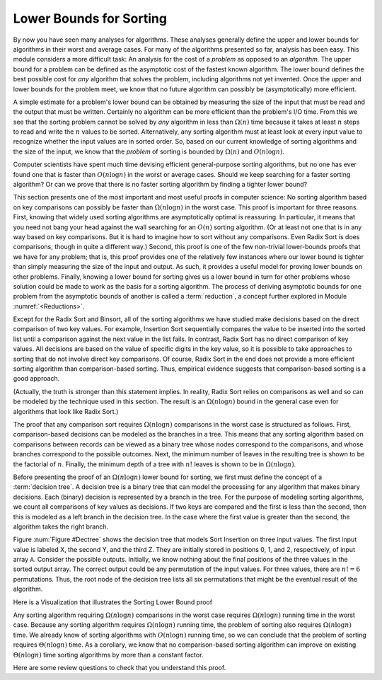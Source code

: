 .. This file is part of the OpenDSA eTextbook project. See
.. http://algoviz.org/OpenDSA for more details.
.. Copyright (c) 2012-2013 by the OpenDSA Project Contributors, and
.. distributed under an MIT open source license.

.. avmetadata::
   :author: Cliff Shaffer
   :requires: analyzing problems; sorting terminology
   :satisfies: sorting lower bound
   :topic: Sorting

.. index:: ! sorting; lower bounds proof

.. odsalink:: AV/Development/SortingLowerBoundCON.css
Lower Bounds for Sorting
========================

By now you have seen many analyses for algorithms.
These analyses generally define the upper and lower bounds for
algorithms in their worst and average cases.
For many of the algorithms presented so far, analysis has been easy.
This module considers a more difficult task: An analysis for
the cost of a *problem* as opposed to an *algorithm*.
The upper bound for a problem can be defined as the asymptotic cost of
the fastest known algorithm.
The lower bound defines the best possible cost for *any*
algorithm that solves the problem, including algorithms not yet
invented.
Once the upper and lower bounds for the problem meet, we know that no
future algorithm can possibly be (asymptotically) more efficient.

A simple estimate for a problem's lower bound can be obtained by
measuring the size of the input that must be read and the output
that must be written.
Certainly no algorithm can be more efficient than the problem's
I/O time.
From this we see that the sorting problem cannot be solved by
*any* algorithm in less than :math:`\Omega(n)` time because it
takes at least :math:`n` steps to read and write the :math:`n` values
to be sorted.
Alternatively, any sorting algorithm must at least look at every input
value to recognize whether the input values are in sorted order.
So, based on our current knowledge of sorting algorithms and the
size of the input, we know that the *problem* of sorting is
bounded by :math:`\Omega(n)` and :math:`O(n \log n)`.

Computer scientists have spent much time devising efficient
general-purpose sorting algorithms, but no one has ever found one
that is faster than :math:`O(n \log n)` in the worst or average
cases.
Should we keep searching for a faster sorting algorithm?
Or can we prove that there is no faster sorting algorithm by finding
a tighter lower bound?

This section presents one of the most important and most useful
proofs in computer science:
No sorting algorithm based on key comparisons can possibly be
faster than :math:`\Omega(n \log n)` in the worst case.
This proof is important for three reasons.
First, knowing that widely used sorting algorithms are asymptotically
optimal is reassuring.
In particular, it means that you need not bang your head against
the wall searching for an :math:`O(n)` sorting algorithm.
(Or at least not one that is in any way based on key comparisons.
But it is hard to imagine how to sort without any comparisons.
Even Radix Sort is does comparisons, though in quite a different way.)
Second, this proof is one of the few non-trivial lower-bounds proofs
that we have for any problem; that is, this proof provides one of the
relatively few instances where our lower bound is tighter than simply
measuring the size of the input and output.
As such, it provides a useful model for proving lower bounds on other
problems.
Finally, knowing a lower bound for sorting gives us a lower
bound in turn for other problems whose solution could be made to work
as the basis for a sorting algorithm.
The process of deriving asymptotic bounds for one problem from the
asymptotic bounds of another is called a :term:`reduction`,
a concept further explored in Module :numref:`<Reductions>`.

Except for the Radix Sort and Binsort, all of the sorting algorithms
we have studied make decisions based on the direct comparison of two
key values.
For example, Insertion Sort sequentially compares the value to be
inserted into the sorted list until a comparison against the next
value in the list fails.
In contrast, Radix Sort has no direct comparison of key values.
All decisions are based on the value of specific digits in the key
value,
so it is possible to take approaches to sorting that do not involve
direct key comparisons.
Of course, Radix Sort in the end does not provide a more efficient
sorting algorithm than comparison-based sorting.
Thus, empirical evidence suggests that comparison-based sorting is a
good approach.

(Actually, the truth is stronger than this statement implies.
In reality, Radix Sort relies on comparisons as well and so can be
modeled by the technique used in this section.
The result is an :math:`\Omega(n \log n)` bound in the general case
even for algorithms that look like Radix Sort.)

The proof that any comparison sort requires :math:`\Omega(n \log n)`
comparisons in the worst case is structured as follows.
First, comparison-based decisions can be modeled as the
branches in a tree.
This means that any sorting algorithm based on comparisons between
records can be viewed as a binary tree whose nodes correspond to the
comparisons, and whose branches correspond to the possible outcomes.
Next, the minimum number of leaves in the resulting tree is
shown to be the factorial of :math:`n`.
Finally, the minimum depth of a tree with :math:`n!` leaves is shown
to be in :math:`\Omega(n \log n)`.

Before presenting the proof of an :math:`\Omega(n \log n)` lower bound
for sorting, we first must define the concept of a
:term:`decision tree`.
A decision tree is a binary tree that can model the processing for any
algorithm that makes binary decisions.
Each (binary) decision is represented by a branch in the tree.
For the purpose of modeling sorting algorithms, we count all
comparisons of key values as decisions.
If two keys are compared and the first is less than the second, then
this is modeled as a left branch in the decision tree.
In the case where the first value is greater than the second, the
algorithm takes the right branch.

Figure :num:`Figure #Dectree` shows the decision tree that models
Sort Insertion on three input values.
The first input value is labeled X, the second Y, and the third Z.
They are initially stored in positions 0, 1, and 2, respectively,
of input array ``A``.
Consider the possible outputs.
Initially, we know nothing about the final positions of the three
values in the sorted output array.
The correct output could be any permutation of the input values.
For three values, there are :math:`n! = 6` permutations.
Thus, the root node of the decision tree lists all six permutations
that might be the eventual result of the algorithm.

.. _Dectree:

.. odsafig:: Images/DecTree.png
   :width: 400
   :align: center
   :capalign: justify
   :figwidth: 90%
   :alt: A decision tree for Insertion Sort

   A decision tree to model Insertion Sort when processing three values
   labeled X, Y, and Z, initially stored at positions 0, 1, and 2,
   respectively, in input array ``A``.

.. TODO::
   :type: Review the discussion of Sorting lower bound proof
   When :math:`n = 3`, the first comparison made by Insertion Sort
   is between the second item in the input array (Y) and the first
   item in the array (X).
   There are two possibilities:
   Either the value of Y is less than that
   of X, or the value of Y is *not* less than that of X.
   This decision is modeled by the first branch in the tree.
   If Y is less than X, then the left branch should be taken and
   Y must appear before X in the final output.
   Only three of the original six permutations have this property,
   so the left child of the root lists the three
   permutations where Y appears before X: YXZ, YZX, and ZYX.
   Likewise, if Y were not less than X, then the right branch would be
   taken, and only the three permutations in which Y appears after X are
   possible outcomes: XYZ, XZY, and ZXY.
   These are listed in the right child of the root.

   Let us assume for the moment that Y is less than X and so the
   left branch is taken.
   In this case, Insertion Sort swaps the two values.
   At this point the array stores YXZ.
   Thus, in Figure :num:`Figure #Dectree` the left child of the root
   shows YXZ above the line.
   Next, the third value in the array is compared against the second
  (i.e., Z is compared with X).
   Again, there are two possibilities.
   If Z is less than X, then these items should be swapped (the left
   branch).
   If Z is not less than X, then Insertion Sort is complete (the right
   branch).

   Note that the right branch reaches a leaf node, and that this leaf node
   contains only one permutation: YXZ.
   This means that only permutation YXZ can be the outcome based
   on the results of the decisions taken to reach this node.
   In other words, Insertion Sort has "found" the single permutation
   of the original input that yields a sorted list.
   Likewise, if the second decision resulted in taking the left branch,
   a third comparison, regardless of the outcome, yields nodes in the
   decision tree with only single permutations. 
   Again, Insertion Sort has "found" the correct
   permutation that yields a sorted list.

   Any sorting algorithm based on comparisons can be modeled by a
   decision tree in this way, regardless of the size of the input.
   Thus, all sorting algorithms can be viewed as algorithms to "find"
   the correct permutation of the input that yields a sorted list.
   Each algorithm based on comparisons can be viewed as proceeding by
   making branches in the tree based on the results of key comparisons,
   and each algorithm can terminate once a node with a single permutation
   has been reached.

   How is the worst-case cost of an algorithm expressed by the
   decision tree?
   The decision tree shows the decisions made by an algorithm for all
   possible inputs of a given size.
   Each path through the tree from the root to a leaf is one possible
   series of decisions taken by the algorithm.
   The depth of the deepest node represents the longest series of
   decisions required by the algorithm to reach an answer.

   There are many comparison-based sorting algorithms, and each will be
   modeled by a different decision tree.
   Some decision trees might be well-balanced, others might be unbalanced.
   Some trees will have more nodes than others (those with more nodes
   might be making "unnecessary" comparisons).
   In fact, a poor sorting algorithm might have an arbitrarily large
   number of nodes in its decision tree, with leaves of arbitrary depth.
   There is no limit to how slow the "worst" possible sorting
   algorithm could be.
   However, we are interested here in knowing what the *best*
   sorting algorithm could have as its minimum cost in the worst
   case.
   In other words, we would like to know what is the *smallest*
   depth possible for the *deepest* node in the tree for any
   sorting algorithm.

   The smallest depth of the deepest node will depend on the number of
   nodes in the tree.
   Clearly we would like to "push up" the nodes in the tree, but there
   is limited room at the top.
   A tree of height 1 can only store one node (the root);
   the tree of height 2 can store three nodes; the tree of height 3 can
   store seven nodes, and so on.

   Here are some important facts worth remembering.

   * A binary tree of height :math:`n` can store at most :math:`2^n-1`
   nodes.
   * Equivalently, a tree with :math:`n` nodes requires at least
   :math:`\lceil \log (n+1) \rceil` levels.

   What is the minimum number of nodes that must be in the decision tree
   for any comparison-based sorting algorithm for :math:`n` values?
   Because sorting algorithms are in the business of determining which
   unique permutation of the input corresponds to the sorted list,
   the decision tree for any sorting algorithm must contain at least one
   leaf node for each possible permutation.
   There are :math:`n!` permutations for a set of :math:`n` numbers.

   Because there are at least :math:`n!` nodes in the tree, we know that
   the tree must have :math:`\Omega(\log n!)` levels.
   One way to find the value of :math:`\log n!` is from
   Stirling's approximation, from which we can deduce that
   :math:`\log n!` is in :math:`\Omega(n \log n)`.
   The decision tree for any comparison-based sorting algorithm must
   have nodes :math:`\Omega(n \log n)` levels deep.
   Thus, in the worst case, any such sorting algorithm must require
   :math:`\Omega(n \log n)` comparisons.
   
Here is a Visualization that illustrates the Sorting Lower Bound proof

.. inlineav:: SortingLowerBoundCON ss
   :output: show

Any sorting algorithm requiring :math:`\Omega(n \log n)` comparisons
in the worst case requires :math:`\Omega(n \log n)` running time in
the worst case.
Because any sorting algorithm requires :math:`\Omega(n \log n)` running
time,
the problem of sorting also requires :math:`\Omega(n \log n)` time.
We already know of sorting algorithms with :math:`O(n \log n)` running
time, so we can conclude that the problem of sorting requires
:math:`\Theta(n \log n)` time.
As a corollary, we know that no comparison-based sorting algorithm can
improve on existing :math:`\Theta(n \log n)` time sorting algorithms by
more than a constant factor.

Here are some review questions to check that you understand
this proof.

.. avembed:: Exercises/Sorting/SortBoundSumm.html ka
.. odsascript:: AV/Development/SortingLowerBoundCON.js